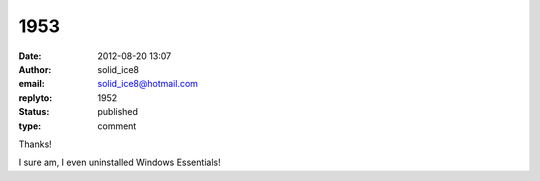 1953
####
:date: 2012-08-20 13:07
:author: solid_ice8
:email: solid_ice8@hotmail.com
:replyto: 1952
:status: published
:type: comment

Thanks!

I sure am, I even uninstalled Windows Essentials!
